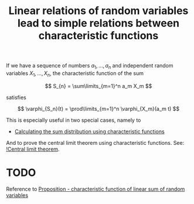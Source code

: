 :PROPERTIES:
:ID:       762f9ea2-720c-4895-9f63-b1a2555b5b1d
:mtime:    20220307160904
:ctime:    20220224224802
:END:
#+title: Linear relations of random variables lead to simple relations between characteristic functions
#+filetags: :stub:

If we have a sequence of numbers \( a_1, ..., a_n \) and independent random variables
\( X_1, ..., X_n \), the characteristic function of the sum

\[
S_{n} = \sum\limits_{m=1}^n a_m X_m
\]

satisfies

\[
\varphi_{S_n}(t) = \prod\limits_{m=1}^n \varphi_{X_m}(a_m t)
\]

This is especially useful in two special cases, namely to

- [[id:0d4fcaa9-3c04-47e4-97e6-b584b5176cd6][Calculating the sum distribution using characteristic functions]]

And to prove the central limit theorem using characteristic functions. See: [[id:1bdacea3-c9ee-479f-b9ba-35c856aa2e5a][!Central limit theorem]].

* TODO
Reference to [[id:a78e5db1-2fc5-4e7d-9d74-3c7d8ec682de][Proposition - characteristic function of linear sum of random variables]]
